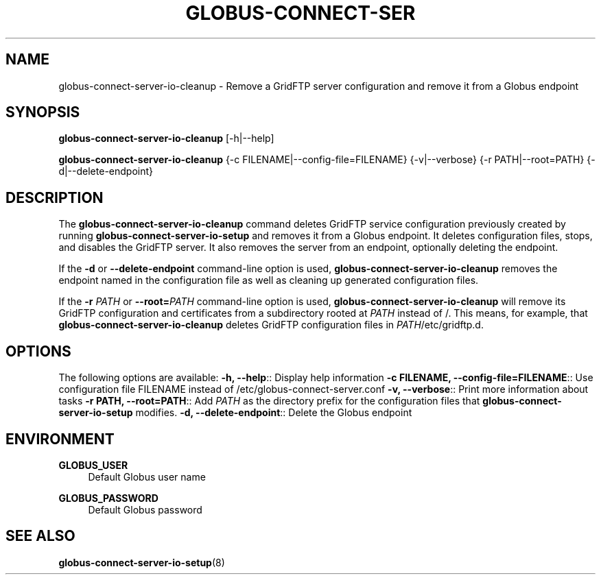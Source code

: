 '\" t
.\"     Title: globus-connect-server-io-cleanup
.\"    Author: [FIXME: author] [see http://docbook.sf.net/el/author]
.\" Generator: DocBook XSL Stylesheets v1.78.1 <http://docbook.sf.net/>
.\"      Date: 05/28/2015
.\"    Manual: Globus Connect Server
.\"    Source: University of Chicago
.\"  Language: English
.\"
.TH "GLOBUS\-CONNECT\-SER" "8" "05/28/2015" "University of Chicago" "Globus Connect Server"
.\" -----------------------------------------------------------------
.\" * Define some portability stuff
.\" -----------------------------------------------------------------
.\" ~~~~~~~~~~~~~~~~~~~~~~~~~~~~~~~~~~~~~~~~~~~~~~~~~~~~~~~~~~~~~~~~~
.\" http://bugs.debian.org/507673
.\" http://lists.gnu.org/archive/html/groff/2009-02/msg00013.html
.\" ~~~~~~~~~~~~~~~~~~~~~~~~~~~~~~~~~~~~~~~~~~~~~~~~~~~~~~~~~~~~~~~~~
.ie \n(.g .ds Aq \(aq
.el       .ds Aq '
.\" -----------------------------------------------------------------
.\" * set default formatting
.\" -----------------------------------------------------------------
.\" disable hyphenation
.nh
.\" disable justification (adjust text to left margin only)
.ad l
.\" -----------------------------------------------------------------
.\" * MAIN CONTENT STARTS HERE *
.\" -----------------------------------------------------------------
.SH "NAME"
globus-connect-server-io-cleanup \- Remove a GridFTP server configuration and remove it from a Globus endpoint
.SH "SYNOPSIS"
.sp
\fBglobus\-connect\-server\-io\-cleanup\fR [\-h|\-\-help]
.sp
\fBglobus\-connect\-server\-io\-cleanup\fR {\-c FILENAME|\-\-config\-file=FILENAME} {\-v|\-\-verbose} {\-r PATH|\-\-root=PATH} {\-d|\-\-delete\-endpoint}
.SH "DESCRIPTION"
.sp
The \fBglobus\-connect\-server\-io\-cleanup\fR command deletes GridFTP service configuration previously created by running \fBglobus\-connect\-server\-io\-setup\fR and removes it from a Globus endpoint\&. It deletes configuration files, stops, and disables the GridFTP server\&. It also removes the server from an endpoint, optionally deleting the endpoint\&.
.sp
If the \fB\-d\fR or \fB\-\-delete\-endpoint\fR command\-line option is used, \fBglobus\-connect\-server\-io\-cleanup\fR removes the endpoint named in the configuration file as well as cleaning up generated configuration files\&.
.sp
If the \fB\-r \fR\fB\fIPATH\fR\fR or \fB\-\-root=\fR\fB\fIPATH\fR\fR command\-line option is used, \fBglobus\-connect\-server\-io\-cleanup\fR will remove its GridFTP configuration and certificates from a subdirectory rooted at \fIPATH\fR instead of /\&. This means, for example, that \fBglobus\-connect\-server\-io\-cleanup\fR deletes GridFTP configuration files in \fIPATH\fR/etc/gridftp\&.d\&.
.SH "OPTIONS"
.sp
The following options are available: \fB\-h, \-\-help\fR:: Display help information \fB\-c FILENAME, \-\-config\-file=FILENAME\fR:: Use configuration file FILENAME instead of /etc/globus\-connect\-server\&.conf \fB\-v, \-\-verbose\fR:: Print more information about tasks \fB\-r PATH, \-\-root=PATH\fR:: Add \fIPATH\fR as the directory prefix for the configuration files that \fBglobus\-connect\-server\-io\-setup\fR modifies\&. \fB\-d, \-\-delete\-endpoint\fR:: Delete the Globus endpoint
.SH "ENVIRONMENT"
.PP
\fBGLOBUS_USER\fR
.RS 4
Default Globus user name
.RE
.PP
\fBGLOBUS_PASSWORD\fR
.RS 4
Default Globus password
.RE
.SH "SEE ALSO"
.sp
\fBglobus\-connect\-server\-io\-setup\fR(8)

